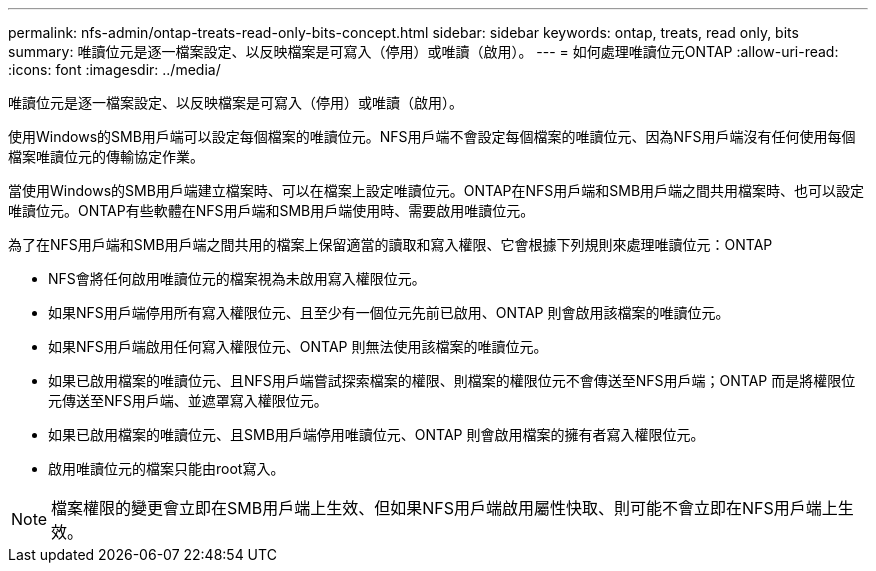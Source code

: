 ---
permalink: nfs-admin/ontap-treats-read-only-bits-concept.html 
sidebar: sidebar 
keywords: ontap, treats, read only, bits 
summary: 唯讀位元是逐一檔案設定、以反映檔案是可寫入（停用）或唯讀（啟用）。 
---
= 如何處理唯讀位元ONTAP
:allow-uri-read: 
:icons: font
:imagesdir: ../media/


[role="lead"]
唯讀位元是逐一檔案設定、以反映檔案是可寫入（停用）或唯讀（啟用）。

使用Windows的SMB用戶端可以設定每個檔案的唯讀位元。NFS用戶端不會設定每個檔案的唯讀位元、因為NFS用戶端沒有任何使用每個檔案唯讀位元的傳輸協定作業。

當使用Windows的SMB用戶端建立檔案時、可以在檔案上設定唯讀位元。ONTAP在NFS用戶端和SMB用戶端之間共用檔案時、也可以設定唯讀位元。ONTAP有些軟體在NFS用戶端和SMB用戶端使用時、需要啟用唯讀位元。

為了在NFS用戶端和SMB用戶端之間共用的檔案上保留適當的讀取和寫入權限、它會根據下列規則來處理唯讀位元：ONTAP

* NFS會將任何啟用唯讀位元的檔案視為未啟用寫入權限位元。
* 如果NFS用戶端停用所有寫入權限位元、且至少有一個位元先前已啟用、ONTAP 則會啟用該檔案的唯讀位元。
* 如果NFS用戶端啟用任何寫入權限位元、ONTAP 則無法使用該檔案的唯讀位元。
* 如果已啟用檔案的唯讀位元、且NFS用戶端嘗試探索檔案的權限、則檔案的權限位元不會傳送至NFS用戶端；ONTAP 而是將權限位元傳送至NFS用戶端、並遮罩寫入權限位元。
* 如果已啟用檔案的唯讀位元、且SMB用戶端停用唯讀位元、ONTAP 則會啟用檔案的擁有者寫入權限位元。
* 啟用唯讀位元的檔案只能由root寫入。


[NOTE]
====
檔案權限的變更會立即在SMB用戶端上生效、但如果NFS用戶端啟用屬性快取、則可能不會立即在NFS用戶端上生效。

====